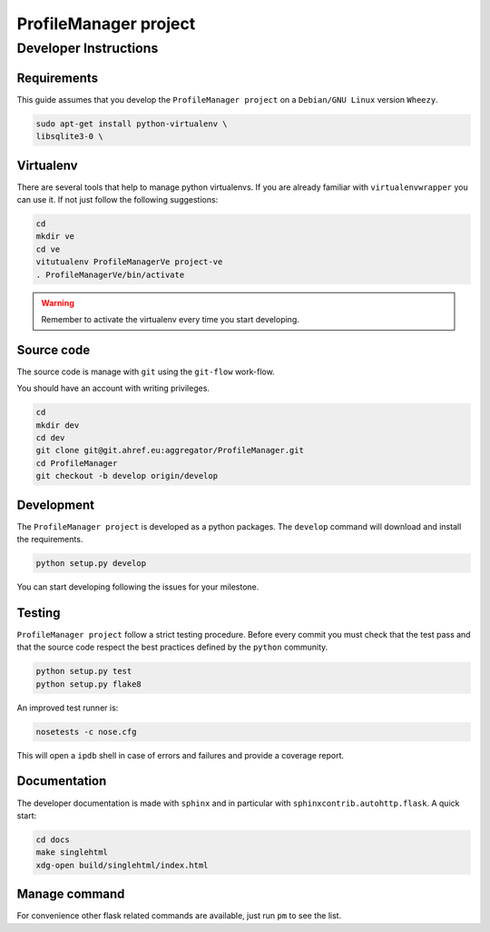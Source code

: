 .. -*- coding: utf-8 -*-

======================
ProfileManager project
======================


Developer Instructions
======================


Requirements
------------

This guide assumes that you develop the ``ProfileManager project`` on a
``Debian/GNU Linux`` version ``Wheezy``.

.. code:: sh

    sudo apt-get install python-virtualenv \
    libsqlite3-0 \


Virtualenv
----------

There are several tools that help to manage python virtualenvs.  If you are
already familiar with ``virtualenvwrapper`` you can use it.  If not just follow
the following suggestions:

.. code:: sh

    cd
    mkdir ve
    cd ve
    vitutualenv ProfileManagerVe project-ve
    . ProfileManagerVe/bin/activate

.. warning::

    Remember to activate the virtualenv every time you start developing.


Source code
-----------

The source code is manage with ``git`` using the ``git-flow`` work-flow.

You should have an account with writing privileges.

.. code:: sh

    cd
    mkdir dev
    cd dev
    git clone git@git.ahref.eu:aggregator/ProfileManager.git
    cd ProfileManager
    git checkout -b develop origin/develop


Development
-----------

The ``ProfileManager project`` is developed as a python packages.  The
``develop`` command will download and install the requirements.

.. code:: sh

    python setup.py develop

You can start developing following the issues for your milestone.


Testing
-------

``ProfileManager project`` follow a strict testing procedure.  Before every
commit you must check that the test pass and that the source code respect the
best practices defined by the ``python`` community.

.. code:: sh

    python setup.py test
    python setup.py flake8

An improved test runner is:

.. code:: sh

    nosetests -c nose.cfg

This will open a ``ipdb`` shell in case of errors and failures and provide a
coverage report.


Documentation
-------------

The developer documentation is made with ``sphinx`` and in particular with
``sphinxcontrib.autohttp.flask``.  A quick start:

.. code:: sh

    cd docs
    make singlehtml
    xdg-open build/singlehtml/index.html


Manage command
--------------

For convenience other flask related commands are available, just run
``pm`` to see the list.





